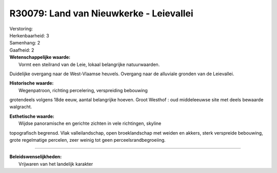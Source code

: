 R30079: Land van Nieuwkerke - Leievallei
========================================

| Verstoring:

| Herkenbaarheid: 3

| Samenhang: 2

| Gaafheid: 2

| **Wetenschappelijke waarde:**
|  Vormt een steilrand van de Leie, lokaal belangrijke natuurwaarden.
Duidelijke overgang naar de West-Vlaamse heuvels. Overgang naar de
alluviale gronden van de Leievallei.

| **Historische waarde:**
|  Wegenpatroon, richting percelering, verspreiding bebouwing
grotendeels volgens 18de eeuw, aantal belangrijke hoeven. Groot Westhof
: oud middeleeuwse site met deels bewaarde walgracht.

| **Esthetische waarde:**
|  Wijdse panoramische en gerichte zichten in vele richtingen, skyline
topografisch begrensd. Vlak valleilandschap, open broeklandschap met
weiden en akkers, sterk verspreide bebouwing, grote regelmatige
percelen, zeer weinig tot geen perceelsrandbegroeiing.

--------------

| **Beleidswenselijkheden:**
|  Vrijwaren van het landelijk karakter
